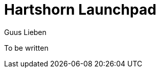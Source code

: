 = Hartshorn Launchpad
Guus Lieben
:description: Hartshorn Launchpad is the main module of the Hartshorn framework, providing the core functionality and APIs for the framework. This combines the functionality of various other modules in the Hartshorn framework, such as dependency injection, type introspection, and scripting. Launchpad includes bootstrap classes, default configurations, and easy-to-use entrypoints for the Hartshorn framework.

To be written
